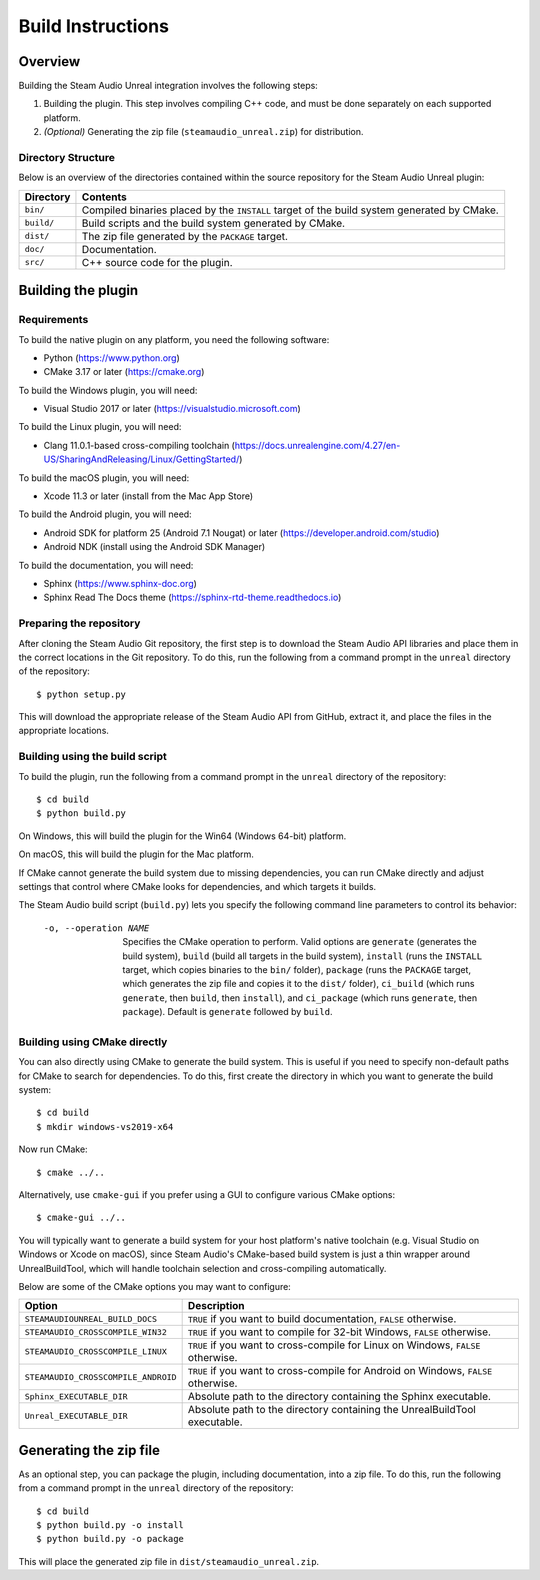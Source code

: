 Build Instructions
==================

Overview
--------

Building the Steam Audio Unreal integration involves the following steps:

1.  Building the plugin. This step involves compiling C++ code, and must be done separately on each supported platform.

2.  *(Optional)* Generating the zip file (``steamaudio_unreal.zip``) for distribution.

Directory Structure
^^^^^^^^^^^^^^^^^^^

Below is an overview of the directories contained within the source repository for the Steam Audio Unreal plugin:

================    ==========================================================================================
Directory           Contents
================    ==========================================================================================
``bin/``            Compiled binaries placed by the ``INSTALL`` target of the build system generated by CMake.
``build/``          Build scripts and the build system generated by CMake.
``dist/``           The zip file generated by the ``PACKAGE`` target.
``doc/``            Documentation.
``src/``            C++ source code for the plugin.
================    ==========================================================================================


Building the plugin
-------------------

Requirements
^^^^^^^^^^^^

To build the native plugin on any platform, you need the following software:

-   Python (https://www.python.org)
-   CMake 3.17 or later (https://cmake.org)

To build the Windows plugin, you will need:

-   Visual Studio 2017 or later (https://visualstudio.microsoft.com)

To build the Linux plugin, you will need:

-   Clang 11.0.1-based cross-compiling toolchain (https://docs.unrealengine.com/4.27/en-US/SharingAndReleasing/Linux/GettingStarted/)

To build the macOS plugin, you will need:

-   Xcode 11.3 or later (install from the Mac App Store)

To build the Android plugin, you will need:

-   Android SDK for platform 25 (Android 7.1 Nougat) or later (https://developer.android.com/studio)
-   Android NDK (install using the Android SDK Manager)

To build the documentation, you will need:

-   Sphinx (https://www.sphinx-doc.org)
-   Sphinx Read The Docs theme (https://sphinx-rtd-theme.readthedocs.io)

Preparing the repository
^^^^^^^^^^^^^^^^^^^^^^^^

After cloning the Steam Audio Git repository, the first step is to download the Steam Audio API libraries and
place them in the correct locations in the Git repository. To do this, run the following from a command
prompt in the ``unreal`` directory of the repository::

    $ python setup.py

This will download the appropriate release of the Steam Audio API from GitHub, extract it, and place the files
in the appropriate locations.

Building using the build script
^^^^^^^^^^^^^^^^^^^^^^^^^^^^^^^

To build the plugin, run the following from a command prompt in the ``unreal`` directory of the repository::

    $ cd build
    $ python build.py

On Windows, this will build the plugin for the Win64 (Windows 64-bit) platform.

On macOS, this will build the plugin for the Mac platform.

If CMake cannot generate the build system due to missing dependencies, you can run CMake directly and adjust settings that control where CMake looks for dependencies, and which targets it builds.

The Steam Audio build script (``build.py``) lets you specify the following command line parameters to control its behavior:

    -o, --operation NAME
        Specifies the CMake operation to perform. Valid options are ``generate`` (generates the build system), ``build`` (build all targets in the build system), ``install`` (runs the ``INSTALL`` target, which copies binaries to the ``bin/`` folder), ``package`` (runs the ``PACKAGE`` target, which generates the zip file and copies it to the ``dist/`` folder), ``ci_build`` (which runs ``generate``, then ``build``, then ``install``), and ``ci_package`` (which runs ``generate``, then ``package``). Default is ``generate`` followed by ``build``.

Building using CMake directly
^^^^^^^^^^^^^^^^^^^^^^^^^^^^^

You can also directly using CMake to generate the build system. This is useful if you need to specify non-default paths for CMake to search for dependencies. To do this, first create the directory in which you want to generate the build system::

    $ cd build
    $ mkdir windows-vs2019-x64

Now run CMake::

    $ cmake ../..

Alternatively, use ``cmake-gui`` if you prefer using a GUI to configure various CMake options::

    $ cmake-gui ../..

You will typically want to generate a build system for your host platform's native toolchain (e.g. Visual Studio on Windows or Xcode on macOS), since Steam Audio's CMake-based build system is just a thin wrapper around UnrealBuildTool, which will handle toolchain selection and cross-compiling automatically.

Below are some of the CMake options you may want to configure:

=================================== ===================================================================================
Option                              Description
=================================== ===================================================================================
``STEAMAUDIOUNREAL_BUILD_DOCS``     ``TRUE`` if you want to build documentation, ``FALSE`` otherwise.
``STEAMAUDIO_CROSSCOMPILE_WIN32``   ``TRUE`` if you want to compile for 32-bit Windows, ``FALSE`` otherwise.
``STEAMAUDIO_CROSSCOMPILE_LINUX``   ``TRUE`` if you want to cross-compile for Linux on Windows, ``FALSE`` otherwise.
``STEAMAUDIO_CROSSCOMPILE_ANDROID`` ``TRUE`` if you want to cross-compile for Android on Windows, ``FALSE`` otherwise.
``Sphinx_EXECUTABLE_DIR``           Absolute path to the directory containing the Sphinx executable.
``Unreal_EXECUTABLE_DIR``           Absolute path to the directory containing the UnrealBuildTool executable.
=================================== ===================================================================================


Generating the zip file
-----------------------

As an optional step, you can package the plugin, including documentation, into a zip file. To do this, run the following from a command prompt in the ``unreal`` directory of the repository::

    $ cd build
    $ python build.py -o install
    $ python build.py -o package

This will place the generated zip file in ``dist/steamaudio_unreal.zip``.

